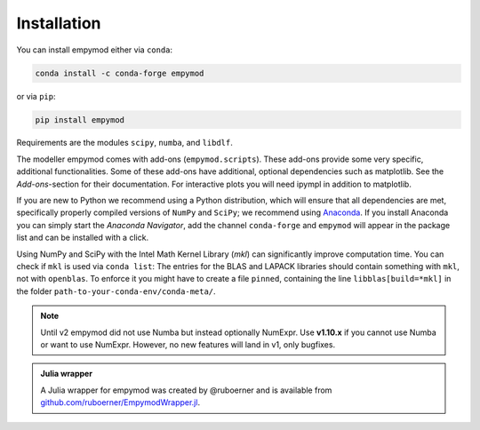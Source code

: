 Installation
============

You can install empymod either via ``conda``:

.. code-block:: console

   conda install -c conda-forge empymod

or via ``pip``:

.. code-block:: console

   pip install empymod

Requirements are the modules ``scipy``, ``numba``, and ``libdlf``.

The modeller empymod comes with add-ons (``empymod.scripts``). These add-ons
provide some very specific, additional functionalities. Some of these add-ons
have additional, optional dependencies such as matplotlib. See the
*Add-ons*-section for their documentation. For interactive plots you will need
ipympl in addition to matplotlib.

If you are new to Python we recommend using a Python distribution, which will
ensure that all dependencies are met, specifically properly compiled versions
of ``NumPy`` and ``SciPy``; we recommend using `Anaconda
<https://www.anaconda.com/distribution>`_. If you install Anaconda you can
simply start the *Anaconda Navigator*, add the channel ``conda-forge`` and
``empymod`` will appear in the package list and can be installed with a click.

Using NumPy and SciPy with the Intel Math Kernel Library (*mkl*) can
significantly improve computation time. You can check if ``mkl`` is used via
``conda list``: The entries for the BLAS and LAPACK libraries should contain
something with ``mkl``, not with ``openblas``. To enforce it you might have to
create a file ``pinned``, containing the line ``libblas[build=*mkl]`` in the
folder ``path-to-your-conda-env/conda-meta/``.

.. note::

    Until v2 empymod did not use Numba but instead optionally NumExpr. Use
    **v1.10.x** if you cannot use Numba or want to use NumExpr. However, no
    new features will land in v1, only bugfixes.

.. admonition:: Julia wrapper

    A Julia wrapper for empymod was created by @ruboerner and is available from
    `github.com/ruboerner/EmpymodWrapper.jl <https://github.com/ruboerner/EmpymodWrapper.jl>`_.
